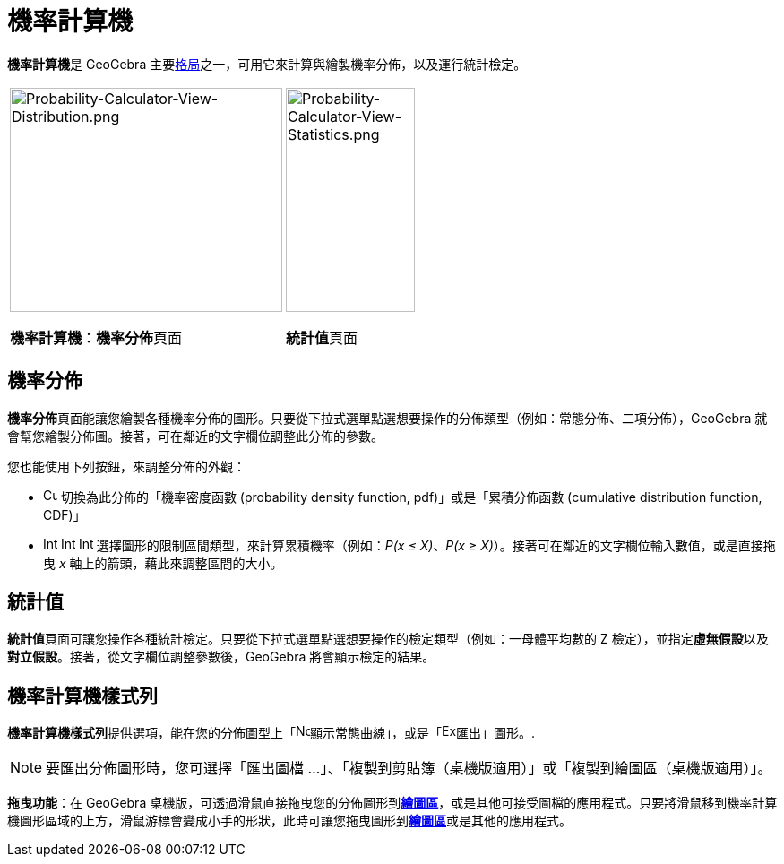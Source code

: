 = 機率計算機
ifdef::env-github[:imagesdir: /zh/modules/ROOT/assets/images]

**機率計算機**是 GeoGebra 主要xref:/格局.adoc[格局]之一，可用它來計算與繪製機率分佈，以及運行統計檢定。

[width="100%",cols="50%,50%",]
|===
a|
image:304px-Probability-Calculator-View-Distribution.png[Probability-Calculator-View-Distribution.png,width=304,height=250]

*機率計算機*：**機率分佈**頁面

a|
image:144px-Probability-Calculator-View-Statistics.png[Probability-Calculator-View-Statistics.png,width=144,height=250]

**統計值**頁面

|===

== 機率分佈

**機率分佈**頁面能讓您繪製各種機率分佈的圖形。只要從下拉式選單點選想要操作的分佈類型（例如：常態分佈、二項分佈），GeoGebra
就會幫您繪製分佈圖。接著，可在鄰近的文字欄位調整此分佈的參數。

您也能使用下列按鈕，來調整分佈的外觀：

* image:Cumulative_distribution.png[Cumulative distribution.png,width=16,height=16] 切換為此分佈的「機率密度函數
(probability density function, pdf)」或是「累積分佈函數 (cumulative distribution function, CDF)」
* image:Interval-left.png[Interval-left.png,width=16,height=16]
image:Interval-between.png[Interval-between.png,width=16,height=16]
image:Interval-right.png[Interval-right.png,width=16,height=16] 選擇圖形的限制區間類型，來計算累積機率（例如：_P(x ≤
X)_、_P(x ≥ X)_）。接著可在鄰近的文字欄位輸入數值，或是直接拖曳 _x_ 軸上的箭頭，藉此來調整區間的大小。

== 統計值

**統計值**頁面可讓您操作各種統計檢定。只要從下拉式選單點選想要操作的檢定類型（例如：一母體平均數的 Z
檢定），並指定**虛無假設**以及**對立假設**。接著，從文字欄位調整參數後，GeoGebra 將會顯示檢定的結果。

== 機率計算機樣式列

**機率計算機樣式列**提供選項，能在您的分佈圖型上「image:Normal-overlay.png[Normal-overlay.png,width=16,height=16]顯示常態曲線」，或是「image:Export16.png[Export16.png,width=16,height=16]匯出」圖形。.

[NOTE]
====
要匯出分佈圖形時，您可選擇「匯出圖檔 ...」、「複製到剪貼簿（桌機版適用）」或「複製到繪圖區（桌機版適用）」。

====

*拖曳功能*：在 GeoGebra
桌機版，可透過滑鼠直接拖曳您的分佈圖形到**xref:/繪圖區.adoc[繪圖區]**，或是其他可接受圖檔的應用程式。只要將滑鼠移到機率計算機圖形區域的上方，滑鼠游標會變成小手的形狀，此時可讓您拖曳圖形到**xref:/繪圖區.adoc[繪圖區]**或是其他的應用程式。

